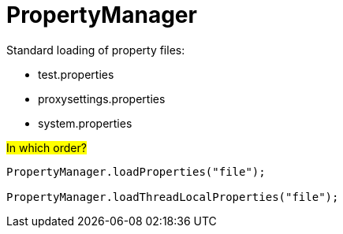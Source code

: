 = PropertyManager

Standard loading of property files:

* test.properties
* proxysettings.properties
* system.properties

#In which order?#

[source,java]
----
PropertyManager.loadProperties("file");

PropertyManager.loadThreadLocalProperties("file");
----
